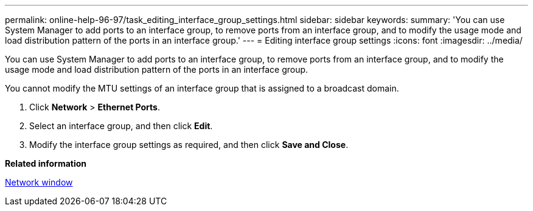 ---
permalink: online-help-96-97/task_editing_interface_group_settings.html
sidebar: sidebar
keywords: 
summary: 'You can use System Manager to add ports to an interface group, to remove ports from an interface group, and to modify the usage mode and load distribution pattern of the ports in an interface group.'
---
= Editing interface group settings
:icons: font
:imagesdir: ../media/

[.lead]
You can use System Manager to add ports to an interface group, to remove ports from an interface group, and to modify the usage mode and load distribution pattern of the ports in an interface group.

You cannot modify the MTU settings of an interface group that is assigned to a broadcast domain.

. Click *Network* > *Ethernet Ports*.
. Select an interface group, and then click *Edit*.
. Modify the interface group settings as required, and then click *Save and Close*.

*Related information*

xref:reference_network_window.adoc[Network window]
